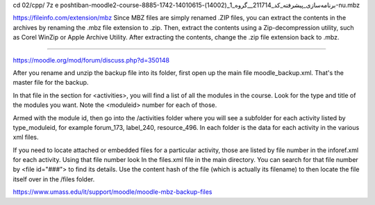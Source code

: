 cd 02/cpp/
7z e poshtiban-moodle2-course-8885-برنامه‌سازی_پیشرفته_کد_211714__گروه_1_\(14002\)-14010615-1742-nu.mbz 

https://fileinfo.com/extension/mbz
Since MBZ files are simply renamed .ZIP files, you can extract the contents in the archives by renaming the .mbz file extension to .zip. Then, extract the contents using a Zip-decompression utility, such as Corel WinZip or Apple Archive Utility. After extracting the contents, change the .zip file extension back to .mbz.

------------

https://moodle.org/mod/forum/discuss.php?d=350148

After you rename and unzip the backup file into its folder, first open up the main file moodle_backup.xml. That's the master file for the backup.

In that file in the section for <activities>, you will find a list of all the modules in the course. Look for the type and title of the modules you want. Note the <moduleid> number for each of those.

Armed with the module id, then go into the /activities folder where you will see a subfolder for each activity listed by type_moduleid, for example forum_173, label_240, resource_496. In each folder is the data for each activity in the various xml files.

If you need to locate attached or embedded files for a particular activity, those are listed by file number in the inforef.xml for each activity. Using that file number look In the files.xml file in the main directory. You can  search for that file number by <file id="###"> to find its details. Use the content hash of the file (which is actually its filename) to then locate the file itself over in the /files folder.

https://www.umass.edu/it/support/moodle/moodle-mbz-backup-files